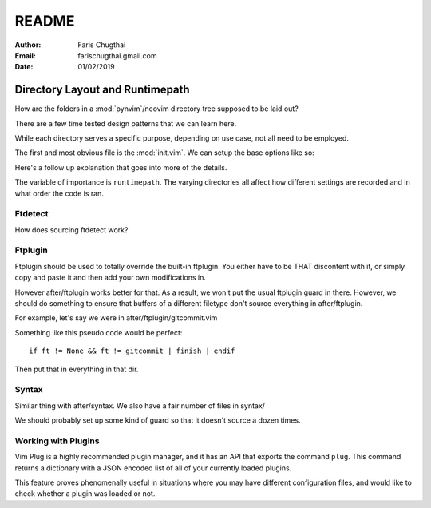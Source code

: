 README
========

:Author: Faris Chugthai
:Email: farischugthai.gmail.com
:Date: 01/02/2019

Directory Layout and Runtimepath
---------------------------------

How are the folders in a :mod:`pynvim`/neovim directory tree supposed to be
laid out?

There are a few time tested design patterns that we can learn here.

While each directory serves a specific purpose, depending on use case, not all
need to be employed.

The first and most obvious file is the :mod:`init.vim`. We can setup the base
options like so:

+---------------------+--+
| Options             |  |
|                     |  |
| .. code-block:: vim |  |
+---------------------+--+
|                          |                +
|    :let OPTION_NAME = 1  | Enable option  |
+--------------------------+----------------+
|    :let OPTION_NAME = 0  | Disable option |
+--------------------------+----------------+

Here's a follow up explanation that goes into more of the details.

The variable of importance is ``runtimepath``. The varying directories all
affect how different settings are recorded and in what order the code is ran.

Ftdetect
~~~~~~~~

How does sourcing ftdetect work?

Ftplugin
~~~~~~~~

Ftplugin should be used to totally override the built-in ftplugin. You either
have to be THAT discontent with it, or simply copy and paste it and then
add your own modifications in.

However after/ftplugin works better for that. As a result, we won't put the
usual ftplugin guard in there. However, we should do something to ensure
that buffers of a different filetype don't source everything in after/ftplugin.

For example, let's say we were in after/ftplugin/gitcommit.vim

Something like this pseudo code would be perfect::

    if ft != None && ft != gitcommit | finish | endif

Then put that in everything in that dir.

Syntax
~~~~~~

Similar thing with after/syntax. We also have a fair number of files in syntax/

We should probably set up some kind of guard so that it doesn't source a dozen
times.

Working with Plugins
~~~~~~~~~~~~~~~~~~~~~~

Vim Plug is a highly recommended plugin manager, and it has an API that exports
the command ``plug``. This command returns a dictionary with a JSON encoded list
of all of your currently loaded plugins.

This feature proves phenomenally useful in situations where you may have
different configuration files, and would like to check whether a plugin was
loaded or not.
